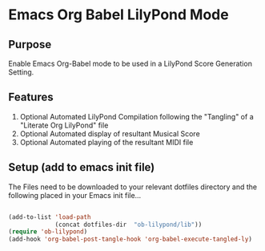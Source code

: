 * Emacs Org Babel LilyPond Mode
** Purpose

Enable Emacs Org-Babel mode to be used in a LilyPond Score Generation
Setting.

** Features
 1. Optional Automated LilyPond Compilation following the "Tangling" of
    a "Literate Org LilyPond" file
 2. Optional Automated display of resultant Musical Score
 3. Optional Automated playing of the resultant MIDI file

** Setup (add to emacs init file)

The Files need to be downloaded to your relevant dotfiles directory
and the following placed in your Emacs init file...

#+BEGIN_SRC emacs-lisp

(add-to-list 'load-path
             (concat dotfiles-dir  "ob-lilypond/lib"))
(require 'ob-lilypond)
(add-hook 'org-babel-post-tangle-hook 'org-babel-execute-tangled-ly)

#+END_SRC

